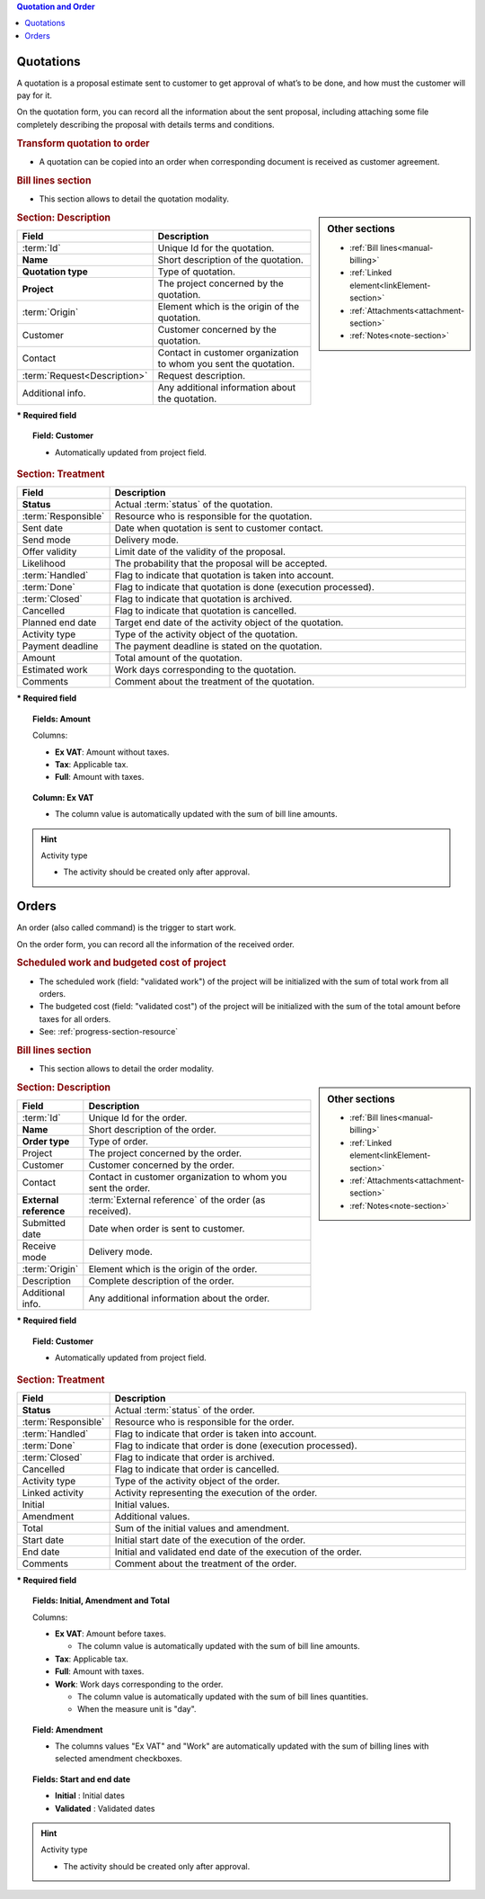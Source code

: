 .. raw:: latex

    \newpage

.. contents:: Quotation and Order
   :depth: 1
   :backlinks: top
   :local:

.. title:: Quotation and Order

.. index:: ! Quotation 

.. _quotation:

Quotations
----------

A quotation is a proposal estimate sent to customer to get approval of what’s to be done, and how must the customer will pay for it.

On the quotation form, you can record all the information about the sent proposal, including attaching some file completely describing the proposal with details terms and conditions.

.. rubric:: Transform quotation to order

* A quotation can be copied into an order when corresponding document is received as customer agreement.

.. rubric:: Bill lines section

* This section allows to detail the quotation modality.


.. sidebar:: Other sections

   * :ref:`Bill lines<manual-billing>`
   * :ref:`Linked element<linkElement-section>`   
   * :ref:`Attachments<attachment-section>`   
   * :ref:`Notes<note-section>`   


.. rubric:: Section: Description

.. tabularcolumns:: |l|l|

.. list-table::
   :widths: 20, 80
   :header-rows: 1

   * - Field
     - Description
   * - :term:`Id`
     - Unique Id for the quotation.
   * - **Name**
     - Short description of the quotation.
   * - **Quotation type**
     - Type of quotation.
   * - **Project**
     - The project concerned by the quotation.
   * - :term:`Origin`
     - Element which is the origin of the quotation.
   * - Customer
     - Customer concerned by the quotation.
   * - Contact
     - Contact in customer organization to whom you sent the quotation.
   * - :term:`Request<Description>`
     - Request description.
   * - Additional info.
     - Any additional information about the quotation.

**\* Required field**

.. topic:: Field: Customer 
     
   * Automatically updated from project field.

.. rubric:: Section: Treatment

.. tabularcolumns:: |l|l|

.. list-table::
   :widths: 20, 80
   :header-rows: 1

   * - Field
     - Description
   * - **Status**
     - Actual :term:`status` of the quotation.
   * - :term:`Responsible`
     - Resource who is responsible for the quotation.
   * - Sent date
     - Date when quotation is sent to customer contact.
   * - Send mode
     - Delivery mode.
   * - Offer validity
     - Limit date of the validity of the proposal.
   * - Likelihood
     - The probability that the proposal will be accepted.
   * - :term:`Handled`
     - Flag to indicate that quotation is taken into account.
   * - :term:`Done`
     - Flag to indicate that quotation is done (execution processed).
   * - :term:`Closed`
     - Flag to indicate that quotation is archived.
   * - Cancelled
     - Flag to indicate that quotation is cancelled. 
   * - Planned end date
     - Target end date of the activity object of the quotation.
   * - Activity type
     - Type of the activity object of the quotation.
   * - Payment deadline
     - The payment deadline is stated on the quotation.
   * - Amount
     - Total amount of the quotation.  
   * - Estimated work
     - Work days corresponding to the quotation.
   * - Comments
     - Comment about the treatment of the quotation.

**\* Required field**

.. topic:: Fields: Amount

   Columns:

   * **Ex VAT**: Amount without taxes.
   * **Tax**: Applicable tax. 
   * **Full**: Amount with taxes.

.. topic:: Column: Ex VAT

   * The column value is automatically updated with the sum of bill line amounts. 


.. hint:: Activity type

   * The activity should be created only after approval.



.. raw:: latex

    \newpage


.. index:: ! Order 

.. _order:

Orders
------

An order (also called command) is the trigger to start work.

On the order form, you can record all the information of the received order.

.. rubric:: Scheduled work and budgeted cost of project

* The scheduled work (field: "validated work") of the project will be initialized with the sum of total work from all orders.
* The budgeted cost (field: "validated cost") of the project will be initialized with the sum of the total amount before taxes for all orders. 
* See: :ref:`progress-section-resource`

.. rubric:: Bill lines section

* This section allows to detail the order modality.

.. sidebar:: Other sections

   * :ref:`Bill lines<manual-billing>`
   * :ref:`Linked element<linkElement-section>`   
   * :ref:`Attachments<attachment-section>`   
   * :ref:`Notes<note-section>`   

.. rubric:: Section: Description

.. tabularcolumns:: |l|l|

.. list-table::
   :widths: 20, 80
   :header-rows: 1

   * - Field
     - Description
   * - :term:`Id`
     - Unique Id for the order.
   * - **Name**
     - Short description of the order.
   * - **Order type**
     - Type of order.
   * - Project
     - The project concerned by the order.
   * - Customer
     - Customer concerned by the order.
   * - Contact
     - Contact in customer organization to whom you sent the order.
   * - **External reference**
     - :term:`External reference` of the order (as received).
   * - Submitted date
     - Date when order is sent to customer.
   * - Receive mode
     - Delivery mode. 
   * - :term:`Origin`
     - Element which is the origin of the order.
   * - Description
     - Complete description of the order.
   * - Additional info.
     - Any additional information about the order.

**\* Required field**

.. topic:: Field: Customer 
     
   * Automatically updated from project field.

.. rubric:: Section: Treatment

.. tabularcolumns:: |l|l|

.. list-table::
   :widths: 20, 80
   :header-rows: 1

   * - Field
     - Description
   * - **Status**
     - Actual :term:`status` of the order.
   * - :term:`Responsible`
     - Resource who is responsible for the order.
   * - :term:`Handled`
     - Flag to indicate that order is taken into account.
   * - :term:`Done`
     - Flag to indicate that order is done (execution processed).
   * - :term:`Closed`
     - Flag to indicate that order is archived.
   * - Cancelled
     - Flag to indicate that order is cancelled.
   * - Activity type
     - Type of the activity object of the order.
   * - Linked activity
     - Activity representing the execution of the order.
   * - Initial
     - Initial values.
   * - Amendment
     - Additional values.  
   * - Total
     - Sum of the initial values and amendment.  
   * - Start date
     - Initial start date of the execution of the order.
   * - End date 
     - Initial and validated end date of the execution of the order. 
   * - Comments
     - Comment about the treatment of the order.


**\* Required field**

.. topic:: Fields: Initial, Amendment and Total

   Columns:

   * **Ex VAT**: Amount before taxes.

     * The column value is automatically updated with the sum of bill line amounts.

   * **Tax**: Applicable tax. 
   * **Full**: Amount with taxes.
   * **Work**: Work days corresponding to the order.
 
     * The column value is automatically updated with the sum of bill lines quantities.
     * When the measure unit is "day". 

.. topic:: Field: Amendment

   * The columns values "Ex VAT" and "Work" are automatically updated with the sum of billing lines with selected amendment checkboxes.

.. topic:: Fields: Start and end date

   * **Initial** : Initial dates
   * **Validated** : Validated dates

.. hint:: Activity type

   * The activity should be created only after approval.



